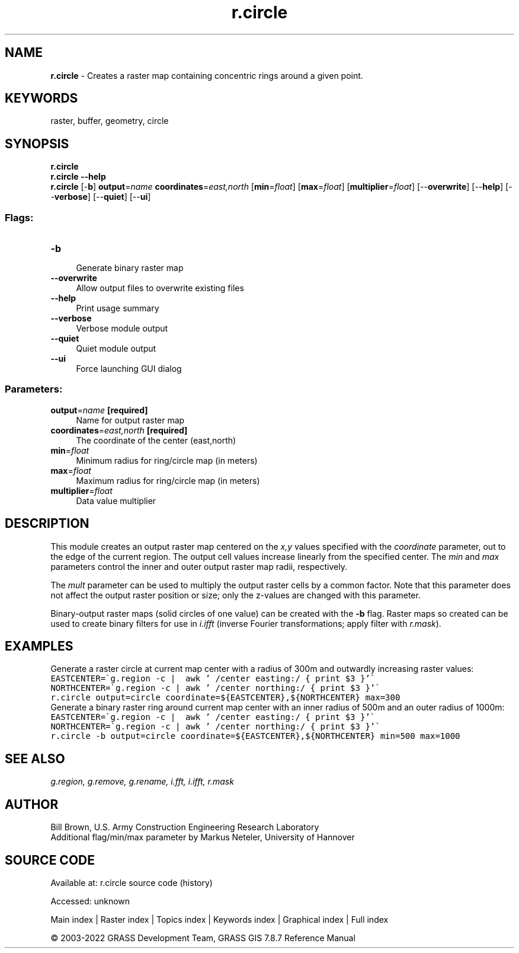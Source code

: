 .TH r.circle 1 "" "GRASS 7.8.7" "GRASS GIS User's Manual"
.SH NAME
\fI\fBr.circle\fR\fR  \- Creates a raster map containing concentric rings around a given point.
.SH KEYWORDS
raster, buffer, geometry, circle
.SH SYNOPSIS
\fBr.circle\fR
.br
\fBr.circle \-\-help\fR
.br
\fBr.circle\fR [\-\fBb\fR] \fBoutput\fR=\fIname\fR \fBcoordinates\fR=\fIeast,north\fR  [\fBmin\fR=\fIfloat\fR]   [\fBmax\fR=\fIfloat\fR]   [\fBmultiplier\fR=\fIfloat\fR]   [\-\-\fBoverwrite\fR]  [\-\-\fBhelp\fR]  [\-\-\fBverbose\fR]  [\-\-\fBquiet\fR]  [\-\-\fBui\fR]
.SS Flags:
.IP "\fB\-b\fR" 4m
.br
Generate binary raster map
.IP "\fB\-\-overwrite\fR" 4m
.br
Allow output files to overwrite existing files
.IP "\fB\-\-help\fR" 4m
.br
Print usage summary
.IP "\fB\-\-verbose\fR" 4m
.br
Verbose module output
.IP "\fB\-\-quiet\fR" 4m
.br
Quiet module output
.IP "\fB\-\-ui\fR" 4m
.br
Force launching GUI dialog
.SS Parameters:
.IP "\fBoutput\fR=\fIname\fR \fB[required]\fR" 4m
.br
Name for output raster map
.IP "\fBcoordinates\fR=\fIeast,north\fR \fB[required]\fR" 4m
.br
The coordinate of the center (east,north)
.IP "\fBmin\fR=\fIfloat\fR" 4m
.br
Minimum radius for ring/circle map (in meters)
.IP "\fBmax\fR=\fIfloat\fR" 4m
.br
Maximum radius for ring/circle map (in meters)
.IP "\fBmultiplier\fR=\fIfloat\fR" 4m
.br
Data value multiplier
.SH DESCRIPTION
This module creates an output raster map centered on the \fIx,y\fR values specified
with the \fIcoordinate\fR parameter, out to the edge of the current region.
The output cell values increase linearly from the specified center. The \fImin\fR
and \fImax\fR parameters control the inner and outer output raster map radii, respectively.
.PP
The \fImult\fR parameter can be used to multiply the output raster cells by a common factor.
Note that this parameter does not affect the output raster position or size; only the z\-values
are changed with this parameter.
.PP
Binary\-output raster maps (solid circles of one value) can be created
with the \fB\-b\fR flag. Raster maps so created can be used to create
binary filters for use in \fIi.ifft\fR (inverse Fourier transformations;
apply filter with \fIr.mask\fR).
.SH EXAMPLES
Generate a raster circle at current map center with a radius of 300m and outwardly
increasing raster values:
.br
.nf
\fC
EASTCENTER=\(gag.region \-c |  awk \(cq /center easting:/ { print $3 }\(cq\(ga
NORTHCENTER=\(gag.region \-c | awk \(cq /center northing:/ { print $3 }\(cq\(ga
r.circle output=circle coordinate=${EASTCENTER},${NORTHCENTER} max=300
\fR
.fi
Generate a binary raster ring around current map center with an inner radius
of 500m and an outer radius of 1000m:
.br
.nf
\fC
EASTCENTER=\(gag.region \-c |  awk \(cq /center easting:/ { print $3 }\(cq\(ga
NORTHCENTER=\(gag.region \-c | awk \(cq /center northing:/ { print $3 }\(cq\(ga
r.circle \-b output=circle coordinate=${EASTCENTER},${NORTHCENTER} min=500 max=1000
\fR
.fi
.SH SEE ALSO
\fI
g.region,
g.remove,
g.rename,
i.fft,
i.ifft,
r.mask
\fR
.SH AUTHOR
Bill Brown, U.S. Army Construction Engineering Research Laboratory
.br
Additional flag/min/max parameter by Markus Neteler, University of Hannover
.SH SOURCE CODE
.PP
Available at:
r.circle source code
(history)
.PP
Accessed: unknown
.PP
Main index |
Raster index |
Topics index |
Keywords index |
Graphical index |
Full index
.PP
© 2003\-2022
GRASS Development Team,
GRASS GIS 7.8.7 Reference Manual
